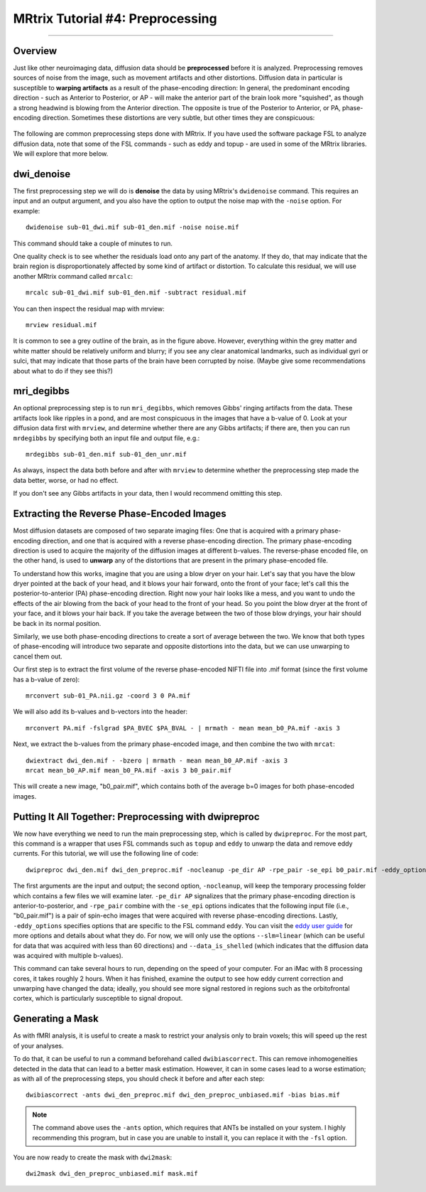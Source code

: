 .. _MRtrix_04_Preprocessing:

=================================
MRtrix Tutorial #4: Preprocessing
=================================

---------------

Overview
********

Just like other neuroimaging data, diffusion data should be **preprocessed** before it is analyzed. Preprocessing removes sources of noise from the image, such as movement artifacts and other distortions. Diffusion data in particular is susceptible to **warping artifacts** as a result of the phase-encoding direction: In general, the predominant encoding direction - such as Anterior to Posterior, or AP - will make the anterior part of the brain look more "squished", as though a strong headwind is blowing from the Anterior direction. The opposite is true of the Posterior to Anterior, or PA, phase-encoding direction. Sometimes these distortions are very subtle, but other times they are conspicuous:

.. figure:: 04_AP_PA_Comparisons.png

The following are common preprocessing steps done with MRtrix. If you have used the software package FSL to analyze diffusion data, note that some of the FSL commands - such as eddy and topup - are used in some of the MRtrix libraries. We will explore that more below.


dwi_denoise
***********

The first preprocessing step we will do is **denoise** the data by using MRtrix's ``dwidenoise`` command. This requires an input and an output argument, and you also have the option to output the noise map with the ``-noise`` option. For example:

::

  dwidenoise sub-01_dwi.mif sub-01_den.mif -noise noise.mif
  
This command should take a couple of minutes to run.

One quality check is to see whether the residuals load onto any part of the anatomy. If they do, that may indicate that the brain region is disproportionately affected by some kind of artifact or distortion. To calculate this residual, we will use another MRtrix command called ``mrcalc``:

::

  mrcalc sub-01_dwi.mif sub-01_den.mif -subtract residual.mif
  
You can then inspect the residual map with mrview:

::

  mrview residual.mif
  
.. figure:: 04_residuals.png

It is common to see a grey outline of the brain, as in the figure above. However, everything within the grey matter and white matter should be relatively uniform and blurry; if you see any clear anatomical landmarks, such as individual gyri or sulci, that may indicate that those parts of the brain have been corrupted by noise. (Maybe give some recommendations about what to do if they see this?)

mri_degibbs
***********

An optional preprocessing step is to run ``mri_degibbs``, which removes Gibbs' ringing artifacts from the data. These artifacts look like ripples in a pond, and are most conspicuous in the images that have a b-value of 0. Look at your diffusion data first with ``mrview``, and determine whether there are any Gibbs artifacts; if there are, then you can run ``mrdegibbs`` by specifying both an input file and output file, e.g.:

::

  mrdegibbs sub-01_den.mif sub-01_den_unr.mif
  
As always, inspect the data both before and after with ``mrview`` to determine whether the preprocessing step made the data better, worse, or had no effect.

If you don't see any Gibbs artifacts in your data, then I would recommend omitting this step.


Extracting the Reverse Phase-Encoded Images
*******************************************

Most diffusion datasets are composed of two separate imaging files: One that is acquired with a primary phase-encoding direction, and one that is acquired with a reverse phase-encoding direction. The primary phase-encoding direction is used to acquire the majority of the diffusion images at different b-values. The reverse-phase encoded file, on the other hand, is used to **unwarp** any of the distortions that are present in the primary phase-encoded file.

To understand how this works, imagine that you are using a blow dryer on your hair. Let's say that you have the blow dryer pointed at the back of your head, and it blows your hair forward, onto the front of your face; let's call this the posterior-to-anterior (PA) phase-encoding direction. Right now your hair looks like a mess, and you want to undo the effects of the air blowing from the back of your head to the front of your head. So you point the blow dryer at the front of your face, and it blows your hair back. If you take the average between the two of those blow dryings, your hair should be back in its normal position.

Similarly, we use both phase-encoding directions to create a sort of average between the two. We know that both types of phase-encoding will introduce two separate and opposite distortions into the data, but we can use unwarping to cancel them out.

Our first step is to extract the first volume of the reverse phase-encoded NIFTI file into .mif format (since the first volume has a b-value of zero):

::

  mrconvert sub-01_PA.nii.gz -coord 3 0 PA.mif
  
We will also add its b-values and b-vectors into the header:

::

  mrconvert PA.mif -fslgrad $PA_BVEC $PA_BVAL - | mrmath - mean mean_b0_PA.mif -axis 3

Next, we extract the b-values from the primary phase-encoded image, and then combine the two with ``mrcat``:

::

  dwiextract dwi_den.mif - -bzero | mrmath - mean mean_b0_AP.mif -axis 3
  mrcat mean_b0_AP.mif mean_b0_PA.mif -axis 3 b0_pair.mif
  
This will create a new image, "b0_pair.mif", which contains both of the average b=0 images for both phase-encoded images.


Putting It All Together: Preprocessing with dwipreproc
******************************************************

We now have everything we need to run the main preprocessing step, which is called by ``dwipreproc``. For the most part, this command is a wrapper that uses FSL commands such as ``topup`` and ``eddy`` to unwarp the data and remove eddy currents. For this tutorial, we will use the following line of code:

::

  dwipreproc dwi_den.mif dwi_den_preproc.mif -nocleanup -pe_dir AP -rpe_pair -se_epi b0_pair.mif -eddy_options " --slm=linear --data_is_shelled"
  
The first arguments are the input and output; the second option, ``-nocleanup``, will keep the temporary processing folder which contains a few files we will examine later. ``-pe_dir AP`` signalizes that the primary phase-encoding direction is anterior-to-posterior, and ``-rpe_pair`` combine with the ``-se_epi`` options indicates that the following input file (i.e., "b0_pair.mif") is a pair of spin-echo images that were acquired with reverse phase-encoding directions. Lastly, ``-eddy_options`` specifies options that are specific to the FSL command ``eddy``. You can visit the `eddy user guide <https://fsl.fmrib.ox.ac.uk/fsl/fslwiki/eddy/UsersGuide>`__ for more options and details about what they do. For now, we will only use the options ``--slm=linear`` (which can be useful for data that was acquired with less than 60 directions) and ``--data_is_shelled`` (which indicates that the diffusion data was acquired with multiple b-values).

This command can take several hours to run, depending on the speed of your computer. For an iMac with 8 processing cores, it takes roughly 2 hours. When it has finished, examine the output to see how eddy current correction and unwarping have changed the data; ideally, you should see more signal restored in regions such as the orbitofrontal cortex, which is particularly susceptible to signal dropout.


Generating a Mask
*****************

As with fMRI analysis, it is useful to create a mask to restrict your analysis only to brain voxels; this will speed up the rest of your analyses.

To do that, it can be useful to run a command beforehand called ``dwibiascorrect``. This can remove inhomogeneities detected in the data that can lead to a better mask estimation. However, it can in some cases lead to a worse estimation; as with all of the preprocessing steps, you should check it before and after each step:

::

  dwibiascorrect -ants dwi_den_preproc.mif dwi_den_preproc_unbiased.mif -bias bias.mif
  
.. note::

  The command above uses the ``-ants`` option, which requires that ANTs be installed on your system. I highly recommending this program, but in case you are unable to install it, you can replace it with the ``-fsl`` option.
  
You are now ready to create the mask with ``dwi2mask``:

::

  dwi2mask dwi_den_preproc_unbiased.mif mask.mif
  
